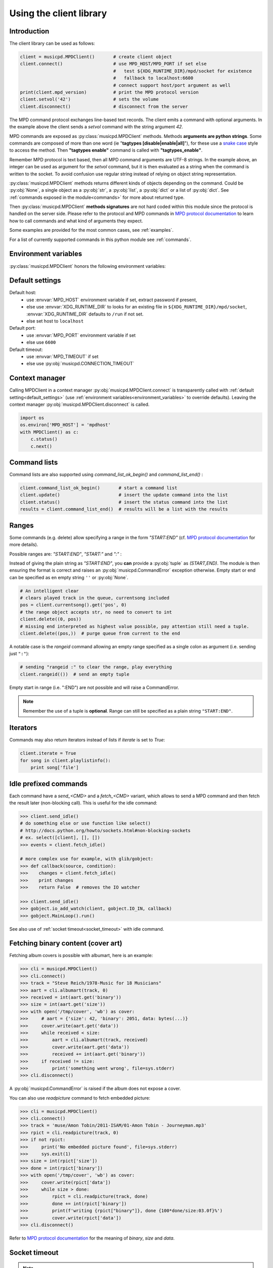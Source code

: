 .. SPDX-FileCopyrightText: 2018-2023  kaliko <kaliko@azylum.org>
.. SPDX-License-Identifier: LGPL-3.0-or-later

Using the client library
=========================

Introduction
------------

The client library can be used as follows:

.. code-block:: python

    client = musicpd.MPDClient()       # create client object
    client.connect()                   # use MPD_HOST/MPD_PORT if set else
                                       #   test ${XDG_RUNTIME_DIR}/mpd/socket for existence
                                       #   fallback to localhost:6600
                                       # connect support host/port argument as well
    print(client.mpd_version)          # print the MPD protocol version
    client.setvol('42')                # sets the volume
    client.disconnect()                # disconnect from the server

The MPD command protocol exchanges line-based text records. The client emits a
command with optional arguments. In the example above the client sends a
`setvol` command with the string argument `42`.

MPD commands are exposed as :py:class:`musicpd.MPDClient` methods. Methods
**arguments are python strings**. Some commands are composed of more than one word
(ie "**tagtypes [disable|enable|all]**"), for these use a `snake case`_ style to
access the method. Then **"tagtypes enable"** command is called with
**"tagtypes_enable"**.

Remember MPD protocol is text based, then all MPD command arguments are UTF-8
strings. In the example above, an integer can be used as argument for the
`setvol` command, but it is then evaluated as a string when the command is
written to the socket. To avoid confusion use regular string instead of relying
on object string representation.

:py:class:`musicpd.MPDClient` methods returns different kinds of objects
depending on the command. Could be :py:obj:`None`, a single object as a
:py:obj:`str`, a :py:obj:`list`, a :py:obj:`dict` or a list of :py:obj:`dict`.
See :ref:`commands exposed in the module<commands>` for more about returned
type.

Then :py:class:`musicpd.MPDClient` **methods signatures** are not hard coded
within this module since the protocol is handled on the server side. Please
refer to the protocol and MPD commands in `MPD protocol documentation`_ to
learn how to call commands and what kind of arguments they expect.

Some examples are provided for the most common cases, see :ref:`examples`.

For a list of currently supported commands in this python module see
:ref:`commands`.

.. _environment_variables:

Environment variables
---------------------

:py:class:`musicpd.MPDClient` honors the following environment variables:

.. envvar:: MPD_HOST

   MPD host (:abbr:`FQDN (fully qualified domain name)`, IP, socket path or abstract socket) and password.

    | To define a **password** set :envvar:`MPD_HOST` to "*password@host*" (password only "*password@*")
    | For **abstract socket** use "@" as prefix : "*@socket*" and then with a password  "*pass@@socket*"
    | Regular **unix socket** are set with an absolute path: "*/run/mpd/socket*"

.. envvar:: MPD_PORT

   MPD port, relevant for TCP socket only

.. envvar:: MPD_TIMEOUT

   socket timeout when connecting to MPD and waiting for MPD’s response (in seconds)

.. envvar:: XDG_RUNTIME_DIR

   path to look for potential socket

.. _default_settings:

Default settings
----------------

Default host:
 * use :envvar:`MPD_HOST` environment variable if set, extract password if present,
 * else use :envvar:`XDG_RUNTIME_DIR` to looks for an existing file in ``${XDG_RUNTIME_DIR}/mpd/socket``, :envvar:`XDG_RUNTIME_DIR` defaults to ``/run`` if not set.
 * else set host to ``localhost``

Default port:
 * use :envvar:`MPD_PORT` environment variable if set
 * else use ``6600``

Default timeout:
 * use :envvar:`MPD_TIMEOUT` if set
 * else use :py:obj:`musicpd.CONNECTION_TIMEOUT`

Context manager
---------------

Calling MPDClient in a context manager :py:obj:`musicpd.MPDClient.connect` is
transparently called with :ref:`default setting<default_settings>` (use
:ref:`environment variables<environment_variables>` to override defaults).
Leaving the context manager :py:obj:`musicpd.MPDClient.disconnect` is called.

.. code-block:: python

    import os
    os.environ['MPD_HOST'] = 'mpdhost'
    with MPDClient() as c:
        c.status()
        c.next()

Command lists
-------------

Command lists are also supported using `command_list_ok_begin()` and
`command_list_end()` :

.. code-block:: python

    client.command_list_ok_begin()       # start a command list
    client.update()                      # insert the update command into the list
    client.status()                      # insert the status command into the list
    results = client.command_list_end()  # results will be a list with the results

Ranges
------

Some commands (e.g. delete) allow specifying a range in the form `"START:END"` (cf. `MPD protocol documentation`_ for more details).

Possible ranges are: `"START:END"`, `"START:"` and `":"` :

Instead of giving the plain string as `"START:END"`, you **can** provide a :py:obj:`tuple` as `(START,END)`. The module is then ensuring the format is correct and raises an :py:obj:`musicpd.CommandError` exception otherwise. Empty start or end can be specified as en empty string ``''`` or :py:obj:`None`.

.. code-block:: python

    # An intelligent clear
    # clears played track in the queue, currentsong included
    pos = client.currentsong().get('pos', 0)
    # the range object accepts str, no need to convert to int
    client.delete((0, pos))
    # missing end interpreted as highest value possible, pay attention still need a tuple.
    client.delete((pos,))  # purge queue from current to the end

A notable case is the *rangeid* command allowing an empty range specified
as a single colon as argument (i.e. sending just ``":"``):

.. code-block:: python

    # sending "rangeid :" to clear the range, play everything
    client.rangeid(())  # send an empty tuple

Empty start in range (i.e. ":END") are not possible and will raise a CommandError.

.. note:: Remember the use of a tuple is **optional**. Range can still be specified as a plain string ``"START:END"``.

Iterators
----------

Commands may also return iterators instead of lists if `iterate` is set to
`True`:

.. code-block:: python

    client.iterate = True
    for song in client.playlistinfo():
        print song['file']

Idle prefixed commands
----------------------

Each command have a *send\_<CMD>* and a *fetch\_<CMD>* variant, which allows to
send a MPD command and then fetch the result later (non-blocking call).
This is useful for the idle command:

.. code-block:: python

    >>> client.send_idle()
    # do something else or use function like select()
    # http://docs.python.org/howto/sockets.html#non-blocking-sockets
    # ex. select([client], [], [])
    >>> events = client.fetch_idle()

    # more complex use for example, with glib/gobject:
    >>> def callback(source, condition):
    >>>    changes = client.fetch_idle()
    >>>    print changes
    >>>    return False  # removes the IO watcher

    >>> client.send_idle()
    >>> gobject.io_add_watch(client, gobject.IO_IN, callback)
    >>> gobject.MainLoop().run()

See also use of :ref:`socket timeout<socket_timeout>` with idle command.

Fetching binary content (cover art)
-----------------------------------

Fetching album covers is possible with albumart, here is an example:

.. code-block:: python

    >>> cli = musicpd.MPDClient()
    >>> cli.connect()
    >>> track = "Steve Reich/1978-Music for 18 Musicians"
    >>> aart = cli.albumart(track, 0)
    >>> received = int(aart.get('binary'))
    >>> size = int(aart.get('size'))
    >>> with open('/tmp/cover', 'wb') as cover:
    >>>     # aart = {'size': 42, 'binary': 2051, data: bytes(...)}
    >>>     cover.write(aart.get('data'))
    >>>     while received < size:
    >>>         aart = cli.albumart(track, received)
    >>>         cover.write(aart.get('data'))
    >>>         received += int(aart.get('binary'))
    >>>     if received != size:
    >>>         print('something went wrong', file=sys.stderr)
    >>> cli.disconnect()

A :py:obj:`musicpd.CommandError` is raised if the album does not expose a cover.

You can also use `readpicture` command to fetch embedded picture:

.. code-block:: python

    >>> cli = musicpd.MPDClient()
    >>> cli.connect()
    >>> track = 'muse/Amon Tobin/2011-ISAM/01-Amon Tobin - Journeyman.mp3'
    >>> rpict = cli.readpicture(track, 0)
    >>> if not rpict:
    >>>     print('No embedded picture found', file=sys.stderr)
    >>>     sys.exit(1)
    >>> size = int(rpict['size'])
    >>> done = int(rpict['binary'])
    >>> with open('/tmp/cover', 'wb') as cover:
    >>>     cover.write(rpict['data'])
    >>>     while size > done:
    >>>         rpict = cli.readpicture(track, done)
    >>>         done += int(rpict['binary'])
    >>>         print(f'writing {rpict["binary"]}, done {100*done/size:03.0f}%')
    >>>         cover.write(rpict['data'])
    >>> cli.disconnect()

Refer to `MPD protocol documentation`_ for the meaning of `binary`, `size` and `data`.

.. _socket_timeout:

Socket timeout
--------------

.. note::
  When the timeout is reached it raises a :py:obj:`socket.timeout` exception. An :py:obj:`OSError` subclass.

A timeout is used for the initial MPD connection (``connect`` command), then
the socket is put in blocking mode with no timeout. Its value is set in
:py:obj:`musicpd.CONNECTION_TIMEOUT` at module level and
:py:obj:`musicpd.MPDClient.mpd_timeout` in MPDClient instances . However it
is possible to set socket timeout for all command setting
:py:obj:`musicpd.MPDClient.socket_timeout` attribute to a value in second.

Having ``socket_timeout`` enabled can help to detect "half-open connection".
For instance loosing connectivity without the server explicitly closing the
connection (switching network interface ethernet/wifi, router down, etc…).

**Nota bene**: with ``socket_timeout`` enabled each command sent to MPD might
timeout. A couple of seconds should be enough for commands to complete except
for the special case of ``idle`` command which by definition *“ waits until
there is a noteworthy change in one or more of MPD’s subsystems.”* (cf. `MPD
protocol documentation`_).

Here is a solution to use ``idle`` command with ``socket_timeout``:

.. code-block:: python

    import musicpd
    import select
    import socket

    cli = musicpd.MPDClient()
    try:
        cli.socket_timeout = 10  # seconds
        select_timeout = 5 # second
        cli.connect()
        while True:
            cli.send_idle()  # use send_ API to avoid blocking on read
            _read, _, _ = select.select([cli], [], [], select_timeout)
            if _read:  # tries to read response
                ret = cli.fetch_idle()
                print(', '.join(ret))  # Do something
            else: # cancels idle
                cli.noidle()
    except socket.timeout as err:
        print(f'{err} (timeout {cli.socket_timeout})')
    except (OSError, musicpd.MPDError) as err:
        print(f'{err!r}')
        if cli._sock is not None:
            cli.disconnect()
    except KeyboardInterrupt:
        pass

Some explanations:

  * First launch a non blocking ``idle`` command. This call do not wait for a
    response to avoid socket timeout waiting for an MPD event.
  * ``select`` waits for something to read on the socket (the idle response
    in this case), returns after ``select_timeout`` seconds anyway.
  * In case there is something to read read it using ``fetch_idle``
  * Nothing to read, cancel idle with ``noidle``

All three commands in the while loop (send_idle, fetch_idle, noidle) are not
triggering a socket timeout unless the connection is actually lost (actually it
could also be that MPD took too much time to answer, but MPD taking more than a
couple of seconds for these commands should never occur).

.. _exceptions:

Exceptions
----------

The :py:obj:`connect<musicpd.MPDClient.connect>` method raises
:py:obj:`ConnectionError<musicpd.ConnectionError>` only (an :py:obj:`MPDError<musicpd.MPDError>` exception) but then, calling other MPD commands, the module can raise
:py:obj:`MPDError<musicpd.MPDError>` or an :py:obj:`OSError` depending on the error and
where it occurs.

Then using musicpd module both :py:obj:`musicpd.MPDError` and :py:obj:`OSError`
exceptions families are expected, see :ref:`examples<exceptions_example>` for a
way to deal with this.

.. _MPD protocol documentation: http://www.musicpd.org/doc/protocol/
.. _snake case: https://en.wikipedia.org/wiki/Snake_case
.. vim: spell spelllang=en
